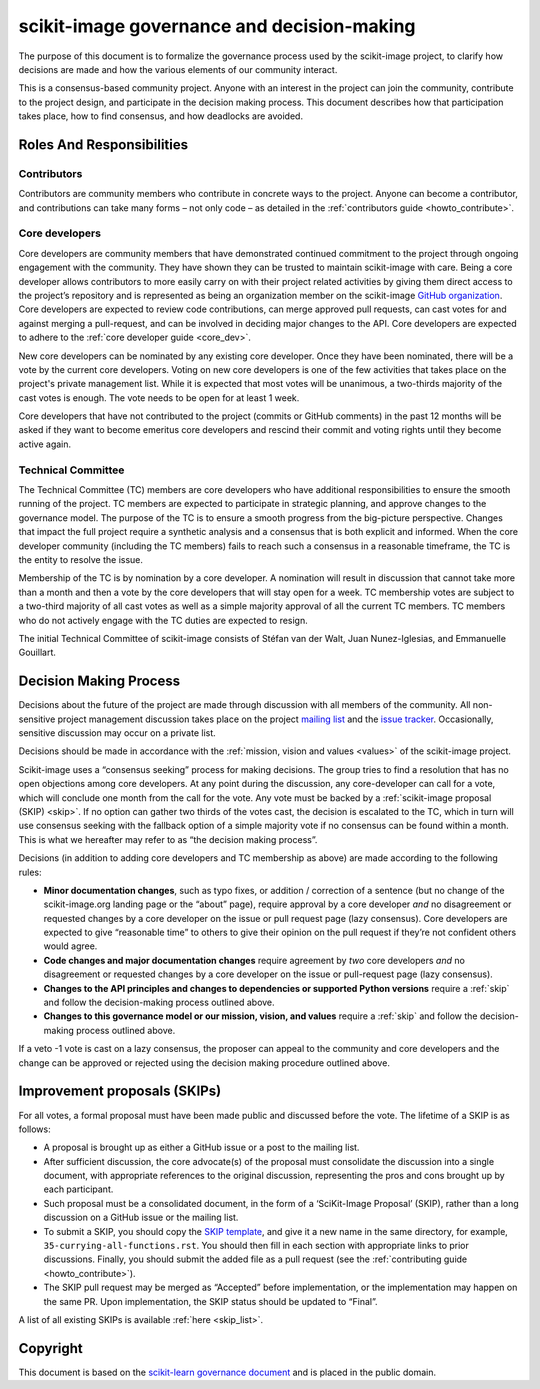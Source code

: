.. _governance:

===========================================
scikit-image governance and decision-making
===========================================

The purpose of this document is to formalize the governance process used by the
scikit-image project, to clarify how decisions are made and how the various
elements of our community interact.

This is a consensus-based community project. Anyone with an interest in the
project can join the community, contribute to the project design, and
participate in the decision making process. This document describes how that
participation takes place, how to find consensus, and how deadlocks are
avoided.

Roles And Responsibilities
==========================

Contributors
------------
Contributors are community members who contribute in concrete ways to the
project. Anyone can become a contributor, and contributions can take many forms
– not only code – as detailed in the
:ref:`contributors guide <howto_contribute>`.

Core developers
---------------
Core developers are community members that have demonstrated continued
commitment to the project through ongoing engagement with the community. They
have shown they can be trusted to maintain scikit-image with care. Being a core
developer allows contributors to more easily carry on with their project
related activities by giving them direct access to the project’s repository and
is represented as being an organization member on the scikit-image
`GitHub organization <https://github.com/orgs/scikit-image/people>`_.
Core developers are expected to review code contributions, can merge approved
pull requests, can cast votes for and against merging a pull-request, and can
be involved in deciding major changes to the API. Core developers are expected
to adhere to the :ref:`core developer guide <core_dev>`.

New core developers can be nominated by any existing core developer. Once they
have been nominated, there will be a vote by the current core developers.
Voting on new core developers is one of the few activities that takes place on
the project's private management list. While it is expected that most votes
will be unanimous, a two-thirds majority of the cast votes is enough. The vote
needs to be open for at least 1 week.

Core developers that have not contributed to the project (commits or GitHub
comments) in the past 12 months will be asked if they want to become emeritus
core developers and rescind their commit and voting rights until they become
active again.

Technical Committee
-------------------
The Technical Committee (TC) members are core developers who have additional
responsibilities to ensure the smooth running of the project. TC members are
expected to participate in strategic planning, and approve changes to the
governance model. The purpose of the TC is to ensure a smooth progress from the
big-picture perspective. Changes that impact the full project require a
synthetic analysis and a consensus that is both explicit and informed. When the
core developer community (including the TC members) fails to reach such a
consensus in a reasonable timeframe, the TC is the entity to resolve the issue.

Membership of the TC is by nomination by a core developer. A nomination will
result in discussion that cannot take more than a month and then a vote by
the core developers that will stay open for a week. TC membership votes are
subject to a two-third majority of all cast votes as well as a simple majority
approval of all the current TC members. TC members who do not actively engage
with the TC duties are expected to resign.

The initial Technical Committee of scikit-image consists of Stéfan van der
Walt, Juan Nunez-Iglesias, and Emmanuelle Gouillart.

Decision Making Process
=======================
Decisions about the future of the project are made through discussion with all
members of the community. All non-sensitive project management discussion takes
place on the project `mailing list <mailto:scikit-image@python.org>`_
and the `issue tracker <https://github.com/scikit-image/scikit-image/issues>`_.
Occasionally, sensitive discussion may occur on a private list.

Decisions should be made in accordance with the :ref:`mission, vision and
values <values>` of the scikit-image project.

Scikit-image uses a “consensus seeking” process for making decisions. The group
tries to find a resolution that has no open objections among core developers.
At any point during the discussion, any core-developer can call for a vote,
which will conclude one month from the call for the vote. Any vote must be
backed by a :ref:`scikit-image proposal (SKIP) <skip>`. If no option can gather
two thirds of the votes cast, the decision is escalated to the TC, which in
turn will use consensus seeking with the fallback option of a simple majority
vote if no consensus can be found within a month. This is what we hereafter may
refer to as “the decision making process”.

Decisions (in addition to adding core developers and TC membership as above)
are made according to the following rules:

- **Minor documentation changes**, such as typo fixes, or addition / correction of a
  sentence (but no change of the scikit-image.org landing page or the “about”
  page), require approval by a core developer *and* no disagreement or requested
  changes by a core developer on the issue or pull request page (lazy
  consensus). Core developers are expected to give “reasonable time” to others
  to give their opinion on the pull request if they’re not confident others
  would agree.

- **Code changes and major documentation changes** require agreement by *two*
  core developers *and* no disagreement or requested changes by a core developer
  on the issue or pull-request page (lazy consensus).

- **Changes to the API principles and changes to dependencies or supported
  Python versions** require a :ref:`skip` and follow the decision-making
  process outlined above.

- **Changes to this governance model or our mission, vision, and values**
  require a :ref:`skip` and follow the decision-making process outlined above.

If a veto -1 vote is cast on a lazy consensus, the proposer can appeal to the
community and core developers and the change can be approved or rejected using
the decision making procedure outlined above.

.. _skip:

Improvement proposals (SKIPs)
=============================
For all votes, a formal proposal must have been made public and discussed before the
vote. The lifetime of a SKIP is as follows:

- A proposal is brought up as either a GitHub issue or a post to the mailing
  list.
- After sufficient discussion, the core advocate(s) of the proposal must consolidate
  the discussion into a single document, with appropriate references to the
  original discussion, representing the pros and cons brought up by each
  participant.
- Such proposal must be a consolidated document, in the form of a
  ‘SciKit-Image Proposal’ (SKIP), rather than a long discussion on a GitHub issue or
  the mailing list.
- To submit a SKIP, you should copy the `SKIP template
  <https://github.com/scikit-image/scikit-image/tree/master/doc/source/skips/template.rst>`_,
  and give it a new name in the same directory, for example,
  ``35-currying-all-functions.rst``. You should then fill in each section with
  appropriate links to prior discussions. Finally, you should submit the added
  file as a pull request (see the :ref:`contributing guide <howto_contribute>`).
- The SKIP pull request may be merged as “Accepted” before implementation, or
  the implementation may happen on the same PR. Upon implementation, the SKIP
  status should be updated to “Final”.

A list of all existing SKIPs is available :ref:`here <skip_list>`.

Copyright
=========

This document is based on the `scikit-learn governance document
<https://scikit-learn.org/stable/governance.html>`_ and is placed in the public
domain.
